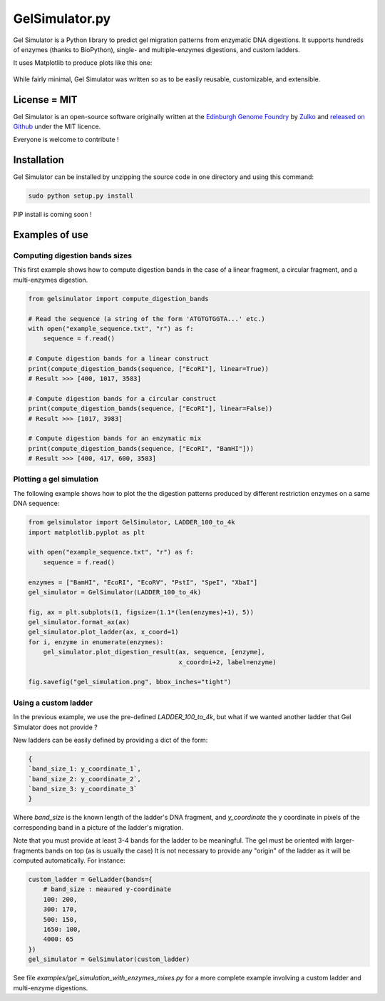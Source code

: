 GelSimulator.py
================

Gel Simulator is a Python library to predict gel migration patterns
from enzymatic DNA digestions. It supports hundreds of enzymes (thanks to BioPython),
single- and multiple-enzymes digestions, and custom ladders.

It uses Matplotlib to produce plots like this one:

.. figure:: https://raw.githubusercontent.com/Edinburgh-Genome-Foundry/GelSimulator.py/master/examples/gel_simulation.png
    :align: center

While fairly minimal, Gel Simulator was written so as to be easily reusable, customizable, and extensible.

License = MIT
---------------

Gel Simulator is an open-source software originally written at the `Edinburgh Genome Foundry
<http://edinburgh-genome-foundry.github.io/home.html>`_ by `Zulko <https://github.com/Zulko>`_
and `released on Github <https://github.com/Edinburgh-Genome-Foundry/GelSimulator.py>`_ under the MIT licence.

Everyone is welcome to contribute !

Installation
--------------

Gel Simulator can be installed by unzipping the source code in one directory and using this command:

.. code:: python

    sudo python setup.py install

PIP install is coming soon !



Examples of use
----------------


Computing digestion bands sizes
~~~~~~~~~~~~~~~~~~~~~~~~~~~~~~~~~

This first example shows how to compute digestion bands in the case of
a linear fragment, a circular fragment, and a multi-enzymes digestion.

..  code:: python

    from gelsimulator import compute_digestion_bands

    # Read the sequence (a string of the form 'ATGTGTGGTA...' etc.)
    with open("example_sequence.txt", "r") as f:
        sequence = f.read()

    # Compute digestion bands for a linear construct
    print(compute_digestion_bands(sequence, ["EcoRI"], linear=True))
    # Result >>> [400, 1017, 3583]

    # Compute digestion bands for a circular construct
    print(compute_digestion_bands(sequence, ["EcoRI"], linear=False))
    # Result >>> [1017, 3983]

    # Compute digestion bands for an enzymatic mix
    print(compute_digestion_bands(sequence, ["EcoRI", "BamHI"]))
    # Result >>> [400, 417, 600, 3583]

Plotting a gel simulation
~~~~~~~~~~~~~~~~~~~~~~~~~~

The following example shows how to plot the the digestion patterns produced
by different restriction enzymes on a same DNA sequence:

..  code:: python

    from gelsimulator import GelSimulator, LADDER_100_to_4k
    import matplotlib.pyplot as plt

    with open("example_sequence.txt", "r") as f:
        sequence = f.read()

    enzymes = ["BamHI", "EcoRI", "EcoRV", "PstI", "SpeI", "XbaI"]
    gel_simulator = GelSimulator(LADDER_100_to_4k)

    fig, ax = plt.subplots(1, figsize=(1.1*(len(enzymes)+1), 5))
    gel_simulator.format_ax(ax)
    gel_simulator.plot_ladder(ax, x_coord=1)
    for i, enzyme in enumerate(enzymes):
        gel_simulator.plot_digestion_result(ax, sequence, [enzyme],
                                            x_coord=i+2, label=enzyme)

    fig.savefig("gel_simulation.png", bbox_inches="tight")


Using a custom ladder
~~~~~~~~~~~~~~~~~~~~~~~

In the previous example, we use the pre-defined `LADDER_100_to_4k`, but what
if we wanted another ladder that Gel Simulator does not provide ?

New ladders can be easily defined by providing a dict of the form:

..  code:: python

    {
    `band_size_1: y_coordinate_1`,
    `band_size_2: y_coordinate_2`,
    `band_size_3: y_coordinate_3`
    }

Where `band_size` is the known length of the ladder's DNA fragment,
and `y_coordinate` the y coordinate in pixels of the corresponding band in a
picture of the ladder's migration.

Note that you must provide at least 3-4 bands for the ladder to be meaningful.
The gel must be oriented with larger-fragments bands on top (as is usually the case)
It is not necessary to provide any "origin" of the ladder as it will be
computed automatically. For instance:

..  code:: python

    custom_ladder = GelLadder(bands={
        # band_size : meaured y-coordinate
        100: 200,
        300: 170,
        500: 150,
        1650: 100,
        4000: 65
    })
    gel_simulator = GelSimulator(custom_ladder)


See file `examples/gel_simulation_with_enzymes_mixes.py` for a more complete
example involving a custom ladder and multi-enzyme digestions.
